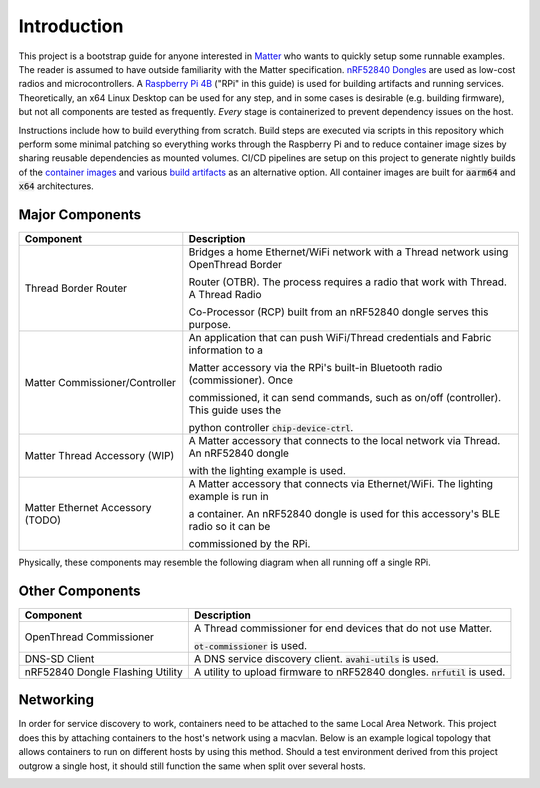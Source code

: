 .. _Matter: https://buildwithmatter.com/
.. _nRF52840 Dongles: https://www.nordicsemi.com/Products/Development-hardware/nRF52840-Dongle/GetStarted
.. _Raspberry Pi 4B: https://www.raspberrypi.org/products/
.. _container images: https://hub.docker.com/u/caubutcharter
.. _build artifacts: https://github.com/caubut-charter/matter-rpi4-nRF52840-dongle/releases/tag/nightly

Introduction
============

This project is a bootstrap guide for anyone interested in Matter_ who wants to quickly setup some runnable examples.  The reader is assumed to have outside familiarity with the Matter specification.  `nRF52840 Dongles`_ are used as low-cost radios and microcontrollers.  A `Raspberry Pi 4B`_ ("RPi" in this guide) is used for building artifacts and running services.  Theoretically, an x64 Linux Desktop can be used for any step, and in some cases is desirable (e.g. building firmware), but not all components are tested as frequently.  *Every* stage is containerized to prevent dependency issues on the host.

Instructions include how to build everything from scratch.  Build steps are executed via scripts in this repository which perform some minimal patching so everything works through the Raspberry Pi and to reduce container image sizes by sharing reusable dependencies as mounted volumes.  CI/CD pipelines are setup on this project to generate nightly builds of the `container images`_ and various `build artifacts`_ as an alternative option.  All container images are built for :code:`aarm64` and :code:`x64` architectures.

Major Components
----------------

+----------------------------------+---------------------------------------------------------------------------------------+
| Component                        | Description                                                                           |
+==================================+=======================================================================================+
| Thread Border Router             | Bridges a home Ethernet/WiFi network with a Thread network using OpenThread Border    |
|                                  |                                                                                       |
|                                  | Router (OTBR). The process requires a radio that work with Thread.  A Thread Radio    |
|                                  |                                                                                       |
|                                  | Co-Processor (RCP) built from an nRF52840 dongle serves this purpose.                 |
+----------------------------------+---------------------------------------------------------------------------------------+
| Matter Commissioner/Controller   | An application that can push WiFi/Thread credentials and Fabric information to a      |
|                                  |                                                                                       |
|                                  | Matter accessory via the RPi's built-in Bluetooth radio (commissioner).  Once         |
|                                  |                                                                                       |
|                                  | commissioned, it can send commands, such as on/off (controller).  This guide uses the |
|                                  |                                                                                       |
|                                  | python controller :code:`chip-device-ctrl`.                                           |
+----------------------------------+---------------------------------------------------------------------------------------+
| Matter Thread Accessory (WIP)    | A Matter accessory that connects to the local network via Thread.  An nRF52840 dongle |
|                                  |                                                                                       |
|                                  | with the lighting example is used.                                                    |
+----------------------------------+---------------------------------------------------------------------------------------+
| Matter Ethernet Accessory (TODO) | A Matter accessory that connects via Ethernet/WiFi.  The lighting example is run in   |
|                                  |                                                                                       |
|                                  | a container.  An nRF52840 dongle is used for this accessory's BLE radio so it can be  |
|                                  |                                                                                       |
|                                  | commissioned by the RPi.                                                              |
+----------------------------------+---------------------------------------------------------------------------------------+

Physically, these components may resemble the following diagram when all running off a single RPi.

.. image:: ../_static/physical_diagram.png
   :align: center

Other Components
----------------

+----------------------------------+-----------------------------------------------------------------------------+
| Component                        | Description                                                                 |
+==================================+=============================================================================+
| OpenThread Commissioner          | A Thread commissioner for end devices that do not use Matter.               |
|                                  |                                                                             |
|                                  | :code:`ot-commissioner` is used.                                            |
+----------------------------------+-----------------------------------------------------------------------------+
| DNS-SD Client                    | A DNS service discovery client.  :code:`avahi-utils` is used.               |
+----------------------------------+-----------------------------------------------------------------------------+
| nRF52840 Dongle Flashing Utility | A utility to upload firmware to nRF52840 dongles.  :code:`nrfutil` is used. |
+----------------------------------+-----------------------------------------------------------------------------+

Networking
----------

In order for service discovery to work, containers need to be attached to the same Local Area Network.  This project does this by attaching containers to the host's network using a macvlan.  Below is an example logical topology that allows containers to run on different hosts by using this method.  Should a test environment derived from this project outgrow a single host, it should still function the same when split over several hosts.

.. image:: ../_static/logical_diagram.png
   :align: center
